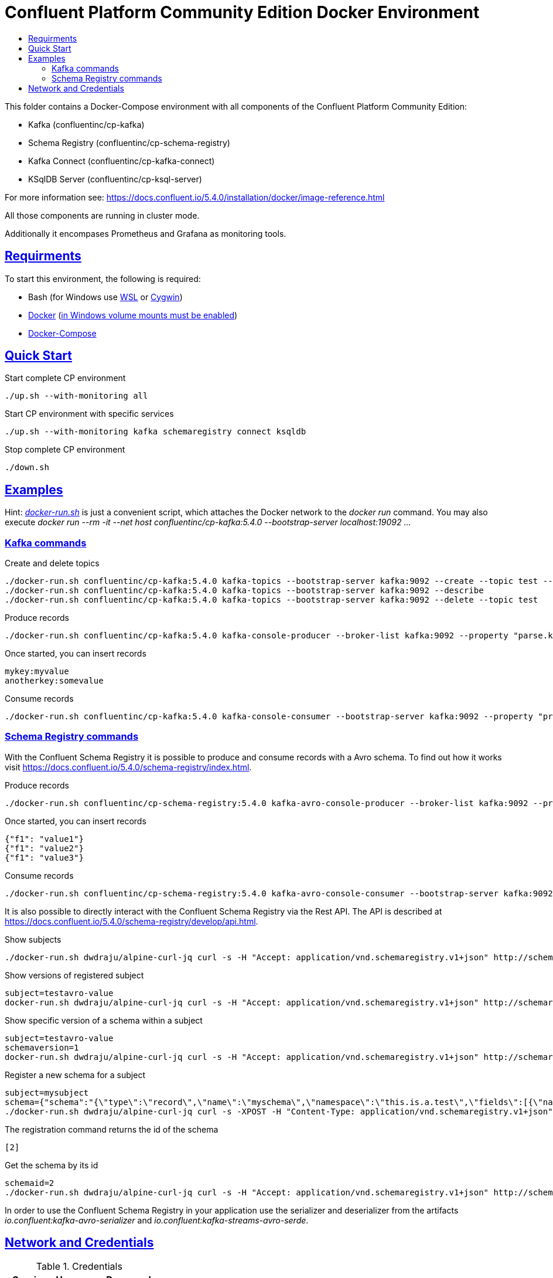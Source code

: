 :toc:
:toc-title:
:toclevels: 3

:sectanchors:
:sectlinks:

:cp-version: 5.4.0

= Confluent Platform Community Edition Docker Environment

This folder contains a Docker-Compose environment with all components of the Confluent Platform Community Edition:

- Kafka (confluentinc/cp-kafka)
- Schema Registry (confluentinc/cp-schema-registry)
- Kafka Connect (confluentinc/cp-kafka-connect)
- KSqlDB Server (confluentinc/cp-ksql-server)

For more information see: https://docs.confluent.io/{cp-version}/installation/docker/image-reference.html

All those components are running in cluster mode.

Additionally it encompases Prometheus and Grafana as monitoring tools.

== Requirments

To start this environment, the following is required:

- Bash (for Windows use https://docs.microsoft.com/de-de/windows/wsl/install-win10[WSL] or https://cygwin.com/install.html[Cygwin])
- https://docs.docker.com/install/#server[Docker] (https://docs.microsoft.com/de-de/archive/blogs/stevelasker/configuring-docker-for-windows-volumes[in Windows volume mounts must be enabled])
- https://docs.docker.com/compose/install/[Docker-Compose]

== Quick Start

.Start complete CP environment
----
./up.sh --with-monitoring all
----

.Start CP environment with specific services
----
./up.sh --with-monitoring kafka schemaregistry connect ksqldb
----

.Stop complete CP environment
----
./down.sh
----

== Examples

Hint: _link:docker-run.sh[]_ is just a convenient script, which attaches the Docker network to the _docker run_ command. You may also execute _docker run --rm -it --net host confluentinc/cp-kafka:{cp-version} --bootstrap-server localhost:19092 ..._

=== Kafka commands

.Create and delete topics
[subs="attributes"]
----
./docker-run.sh confluentinc/cp-kafka:{cp-version} kafka-topics --bootstrap-server kafka:9092 --create --topic test --partitions 6 --replication-factor 3
./docker-run.sh confluentinc/cp-kafka:{cp-version} kafka-topics --bootstrap-server kafka:9092 --describe
./docker-run.sh confluentinc/cp-kafka:{cp-version} kafka-topics --bootstrap-server kafka:9092 --delete --topic test
----

.Produce records
[subs="attributes"]
----
./docker-run.sh confluentinc/cp-kafka:{cp-version} kafka-console-producer --broker-list kafka:9092 --property "parse.key=true" --property "key.separator=:" --topic test
----

.Once started, you can insert records
----
mykey:myvalue
anotherkey:somevalue
----

.Consume records
[subs="attributes"]
----
./docker-run.sh confluentinc/cp-kafka:{cp-version} kafka-console-consumer --bootstrap-server kafka:9092 --property "print.key=true" --property "print.timestamp=true" --from-beginning --topic test
----

=== Schema Registry commands

With the Confluent Schema Registry it is possible to produce and consume records with a Avro schema.
To find out how it works visit https://docs.confluent.io/{cp-version}/schema-registry/index.html.

.Produce records
[subs="attributes"]
----
./docker-run.sh confluentinc/cp-schema-registry:{cp-version} kafka-avro-console-producer --broker-list kafka:9092 --property schema.registry.url=http://schemaregistry:8081 --topic testavro --property value.schema='{"type":"record","name":"myrecord","fields":[{"name":"f1","type":"string"}]}'
----

.Once started, you can insert records
----
{"f1": "value1"}
{"f1": "value2"}
{"f1": "value3"}
----

.Consume records
[subs="attributes"]
----
./docker-run.sh confluentinc/cp-schema-registry:{cp-version} kafka-avro-console-consumer --bootstrap-server kafka:9092 --property schema.registry.url=http://schemaregistry:8081 --from-beginning --topic testavro
----

It is also possible to directly interact with the Confluent Schema Registry via the Rest API.
The API is described at https://docs.confluent.io/{cp-version}/schema-registry/develop/api.html.

.Show subjects
----
./docker-run.sh dwdraju/alpine-curl-jq curl -s -H "Accept: application/vnd.schemaregistry.v1+json" http://schemaregistry:8081/subjects
----

.Show versions of registered subject
----
subject=testavro-value
docker-run.sh dwdraju/alpine-curl-jq curl -s -H "Accept: application/vnd.schemaregistry.v1+json" http://schemaregistry:8081/subjects/${subject}/versions/
----

.Show specific version of a schema within a subject
----
subject=testavro-value
schemaversion=1
docker-run.sh dwdraju/alpine-curl-jq curl -s -H "Accept: application/vnd.schemaregistry.v1+json" http://schemaregistry:8081/subjects/${subject}/versions/${schemaversion}
----

.Register a new schema for a subject
----
subject=mysubject
schema={"schema":"{\"type\":\"record\",\"name\":\"myschema\",\"namespace\":\"this.is.a.test\",\"fields\":[{\"name\":\"field\",\"type\":\"string\"}]}"}
./docker-run.sh dwdraju/alpine-curl-jq curl -s -XPOST -H "Content-Type: application/vnd.schemaregistry.v1+json" -H "Accept: application/vnd.schemaregistry.v1+json" --data "${schema}" http://schemaregistry:8081/subjects/${subject}/versions
----

.The registration command returns the id of the schema
----
[2]
----

.Get the schema by its id
----
schemaid=2
./docker-run.sh dwdraju/alpine-curl-jq curl -s -H "Accept: application/vnd.schemaregistry.v1+json" http://schemaregistry:8081/schemas/ids/${schemaid}
----

In order to use the Confluent Schema Registry in your application use the serializer and deserializer from the artifacts _io.confluent:kafka-avro-serializer_ and _io.confluent:kafka-streams-avro-serde_.

== Network and Credentials

[options="header"]
.Credentials
|===
| Service | Username | Password
| Grafana | admin | admin
|===

[cols="h,1"]
.Access to services within Docker network
|===
| Kafka Bootstrap Servers |  kafka:9092
| Schema Registry Urls | http://schemaregistry:8081
| Grafana Url | http://grafana:3000
| Prometheus Url | http://prometheus:9090
|===

[cols="h,1"]
.Access to services from host
|===
| Kafka Bootstrap Servers |  localhost:19092,localhost:29092,localhost:39092
| Schema Registry Urls | http://localhost:18081,http://localhost:28081
| Grafana Url | http://localhost:13000
| Prometheus Url | http://localhost:19090
|===
